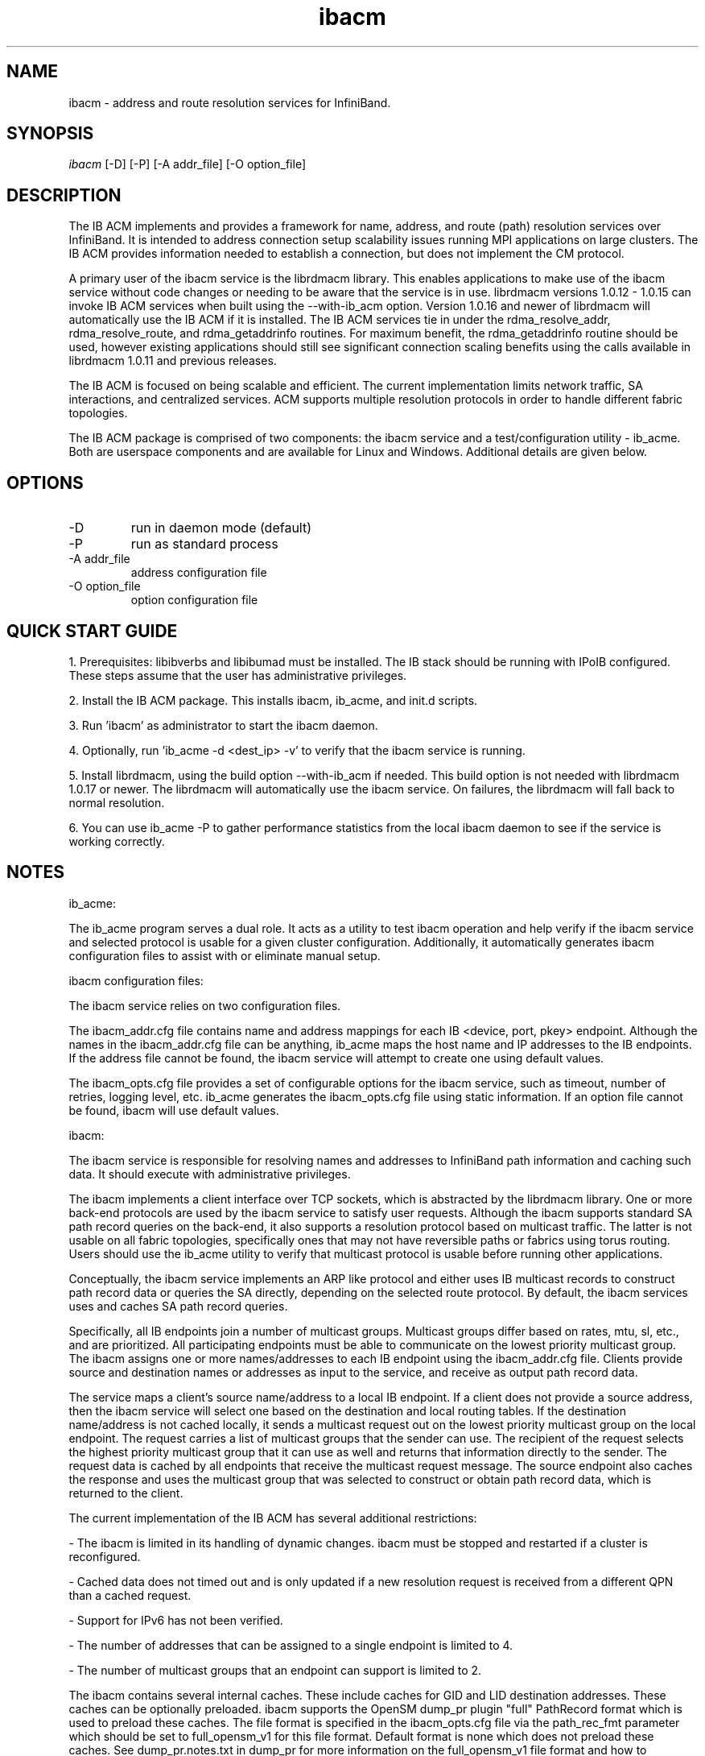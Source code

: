 .TH "ibacm" 1 "2013-06-18" "ibacm" "ibacm" ibacm
.SH NAME
ibacm \- address and route resolution services for InfiniBand.
.SH SYNOPSIS
.sp
.nf
\fIibacm\fR [-D] [-P] [-A addr_file] [-O option_file]
.fi
.SH "DESCRIPTION"
The IB ACM implements and provides a framework for name,
address, and route (path) resolution services over InfiniBand.
It is intended to address connection setup scalability issues running
MPI applications on large clusters.  The IB ACM provides information
needed to establish a connection, but does not implement the CM protocol.
.P
A primary user of the ibacm service is the librdmacm library.  This
enables applications to make use of the ibacm service without code
changes or needing to be aware that the service is in use. 
librdmacm versions 1.0.12 - 1.0.15 can invoke IB ACM services when built using
the --with-ib_acm option.  Version 1.0.16 and newer of librdmacm will automatically
use the IB ACM if it is installed.  The IB ACM services tie in under the
rdma_resolve_addr, rdma_resolve_route, and rdma_getaddrinfo routines.
For maximum benefit, the rdma_getaddrinfo routine should be used,
however existing applications should still see significant connection
scaling benefits using the calls
available in librdmacm 1.0.11 and previous releases.
.P
The IB ACM is focused on being scalable and efficient.  The current
implementation limits network traffic, SA interactions, and centralized
services.  ACM supports multiple resolution protocols in order to handle
different fabric topologies.
.P
The IB ACM package is comprised of two components: the ibacm service
and a test/configuration utility - ib_acme.  Both are userspace components
and are available for Linux and Windows.  Additional details are given below.
.SH "OPTIONS"
.TP
\-D
run in daemon mode (default)
.TP
\-P
run as standard process
.TP
\-A addr_file
address configuration file
.TP
\-O option_file
option configuration file
.SH "QUICK START GUIDE"
1. Prerequisites: libibverbs and libibumad must be installed.
The IB stack should be running with IPoIB configured.
These steps assume that the user has administrative privileges.
.P
2. Install the IB ACM package.  This installs ibacm, ib_acme, and init.d scripts.
.P
3. Run 'ibacm' as administrator to start the ibacm daemon.
.P
4. Optionally, run 'ib_acme -d <dest_ip> -v' to verify that
the ibacm service is running.
.P
5. Install librdmacm, using the build option --with-ib_acm if needed.
This build option is not needed with librdmacm 1.0.17 or newer.
The librdmacm will automatically use the ibacm service.
On failures, the librdmacm will fall back to normal resolution.
.P
6. You can use ib_acme -P to gather performance statistics from the local ibacm
daemon to see if the service is working correctly.
.SH "NOTES"
ib_acme:
.P
The ib_acme program serves a dual role.  It acts as a utility to test
ibacm operation and help verify if the ibacm service and selected
protocol is usable for a given cluster configuration.   Additionally,
it automatically generates ibacm configuration files to assist with
or eliminate manual setup.
.P
ibacm configuration files:
.P
The ibacm service relies on two configuration files.
.P
The ibacm_addr.cfg file contains name and address mappings for each IB
<device, port, pkey> endpoint.  Although the names in the ibacm_addr.cfg
file can be anything, ib_acme maps the host name and IP addresses to
the IB endpoints.  If the address file cannot be found, the ibacm
service will attempt to create one using default values.
.P
The ibacm_opts.cfg file provides a set of configurable options for the
ibacm service, such as timeout, number of retries, logging level, etc.
ib_acme generates the ibacm_opts.cfg file using static information.  If
an option file cannot be found, ibacm will use default values. 
.P
ibacm:
.P
The ibacm service is responsible for resolving names and addresses to
InfiniBand path information and caching such data.  It
should execute with administrative privileges.
.P
The ibacm implements a client interface over TCP sockets, which is
abstracted by the librdmacm library.  One or more back-end protocols are
used by the ibacm service to satisfy user requests.  Although the
ibacm supports standard SA path record queries on the back-end, it
also supports a resolution protocol based on multicast traffic.
The latter is not usable on all fabric topologies, specifically
ones that may not have reversible paths or fabrics using torus routing.
Users should use the ib_acme utility to verify that multicast protocol
is usable before running other applications.
.P
Conceptually, the ibacm service implements an ARP like protocol and either
uses IB multicast records to construct path record data or queries the
SA directly, depending on the selected route protocol.  By default, the
ibacm services uses and caches SA path record queries.
.P
Specifically, all IB endpoints join a number of multicast groups.
Multicast groups differ based on rates, mtu, sl, etc., and are prioritized.
All participating endpoints must be able to communicate on the lowest
priority multicast group.  The ibacm assigns one or more names/addresses
to each IB endpoint using the ibacm_addr.cfg file.  Clients provide source
and destination names or addresses as input to the service, and receive
as output path record data.
.P
The service maps a client's source name/address to a local IB endpoint.
If a client does not provide a source address, then the ibacm service
will select one based on the destination and local routing tables.  If the
destination name/address is not cached locally, it sends a multicast
request out on the lowest priority multicast group on the local endpoint.
The request carries a list of multicast groups that the sender can use.
The recipient of the request selects the highest priority multicast group
that it can use as well and returns that information directly to the sender.
The request data is cached by all endpoints that receive the multicast
request message.  The source endpoint also caches the response and uses
the multicast group that was selected to construct or obtain path record
data, which is returned to the client.
.P
The current implementation of the IB ACM has several additional restrictions:
.P
- The ibacm is limited in its handling of dynamic changes.
ibacm must be stopped and restarted if a cluster is reconfigured.
.P
- Cached data does not timed out and is only updated if a new resolution
request is received from a different QPN than a cached request.
.P
- Support for IPv6 has not been verified.
.P
- The number of addresses that can be assigned to a single endpoint is
limited to 4.
.P
- The number of multicast groups that an endpoint can support is limited to 2.
.P
The ibacm contains several internal caches.  These include caches for GID
and LID destination addresses.  These caches can be optionally
preloaded. ibacm supports the OpenSM dump_pr plugin "full" PathRecord
format which is used to preload these caches.
The file format is specified in the ibacm_opts.cfg file via the
path_rec_fmt parameter which should be set to full_opensm_v1 for this file
format.  Default format is none which does not preload these caches.
See dump_pr.notes.txt in dump_pr for more information on the
full_opensm_v1 file format and how to configure OpenSM to
generate this file.
.SH "SEE ALSO"
ibacm(7), ib_acme(1), rdma_cm(7)
